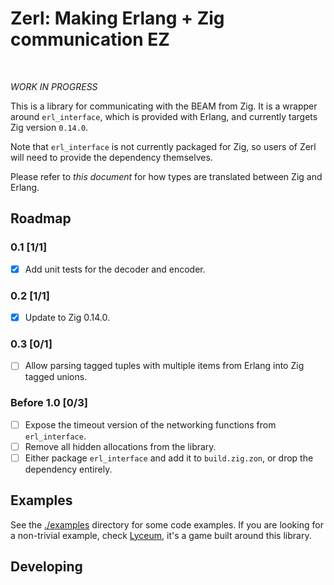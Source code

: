 * Zerl: Making Erlang + Zig communication EZ
#+html: <a href="https://builtwithnix.org"><img alt="built with nix" src="https://builtwithnix.org/badge.svg" /></a><br>
#+html: <a href="https://github.com/dont-rely-on-nulls/zerl/actions/workflows/build_zerl.yml"> <img alt="[Build] Client" src="https://github.com/dont-rely-on-nulls/zerl/actions/workflows/build_zerl.yml/badge.svg" /></a>

#+html: <p align="center"><img src="images/logo.png" alt="The Zerl Logo" style="width: 25%;"></p>

/WORK IN PROGRESS/

This is a library for communicating with the BEAM from Zig. It is a wrapper
around ~erl_interface~, which is provided with Erlang, and currently targets Zig version
~0.14.0~.

Note that ~erl_interface~ is not currently packaged for Zig, so users of Zerl will need
to provide the dependency themselves.

Please refer to [[doc/types.org][this document]] for how types are translated
between Zig and Erlang.

** Roadmap

*** 0.1 [1/1]
- [X] Add unit tests for the decoder and encoder.

*** 0.2 [1/1]
- [X] Update to Zig 0.14.0.

*** 0.3 [0/1]
- [ ] Allow parsing tagged tuples with multiple items from Erlang into Zig tagged unions.

*** Before 1.0 [0/3]
- [ ] Expose the timeout version of the networking functions from ~erl_interface~.
- [ ] Remove all hidden allocations from the library.
- [ ] Either package ~erl_interface~ and add it to ~build.zig.zon~, or drop the dependency entirely.

** Examples

See the [[./examples]] directory for some code examples. If you are looking for a
non-trivial example, check [[https://github.com/Dr-Nekoma/lyceum][Lyceum]], it's a game built around this library.

** Developing

